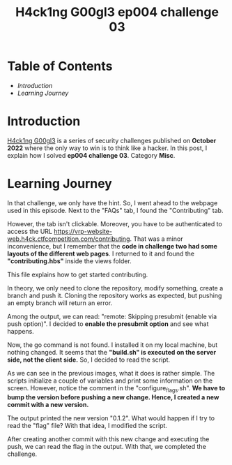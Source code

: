 #+title: H4ck1ng G00gl3 ep004 challenge 03
#+hugo_publishdate: 2022-11-21
#+options: tags:nil

* Table of Contents                                               :TOC_5_org:
- [[Introduction][Introduction]]
- [[Learning Journey][Learning Journey]]

* Introduction

[[https://h4ck1ng.google/][H4ck1ng G00gl3]] is a series of security challenges published on *October 2022* where the only way to win is to think like a hacker. In this post, I explain how I solved *ep004 challenge 03*. Category *Misc*.

* Learning Journey

#+attr_html: :class centered-image
[[/images/h4ck1ng00gl3/ep004ch03/intro.png]]

In that challenge, we only have the hint. So, I went ahead to the webpage used in this episode. Next to the "FAQs" tab, I found the "Contributing" tab.

#+attr_html: :class centered-image
[[/images/h4ck1ng00gl3/ep004ch03/contributing-tab.png]]

However, the tab isn't clickable. Moreover, you have to be authenticated to access the URL https://vrp-website-web.h4ck.ctfcompetition.com/contributing. That was a minor inconvenience, but I remember that the *code in challenge two had some layouts of the different web pages*. I returned to it and found the *"contributing.hbs"* inside the views folder.

#+attr_html: :class centered-image
[[/images/h4ck1ng00gl3/ep004ch03/view-folder.png]]

This file explains how to get started contributing.

#+attr_html: :width 1000px
#+attr_html: :class centered-image
[[/images/h4ck1ng00gl3/ep004ch03/contributing-hbs.png]]

In theory, we only need to clone the repository, modify something, create a branch and push it. Cloning the repository works as expected, but pushing an empty branch will return an error.

#+attr_html: :width 1000px
#+attr_html: :class centered-image
[[/images/h4ck1ng00gl3/ep004ch03/prereceive-hook-declined.png]]

Among the output, we can read: "remote: Skipping presubmit (enable via push option)". I decided to *enable the presubmit option* and see what happens.

#+attr_html: :width 1000px
#+attr_html: :class centered-image
[[/images/h4ck1ng00gl3/ep004ch03/presubmit-enabled.png]]

Now, the go command is not found. I installed it on my local machine, but nothing changed. It seems that the *"build.sh" is executed on the server side, not the client side.* So, I decided to read the script.

#+attr_html: :class centered-image
[[/images/h4ck1ng00gl3/ep004ch03/build-sh.png]]

#+attr_html: :class centered-image
[[/images/h4ck1ng00gl3/ep004ch03/configure-flags.png]]

As we can see in the previous images, what it does is rather simple. The scripts initialize a couple of variables and print some information on the screen. However, notice the comment in the "configure_flags.sh". *We have to bump the version before pushing a new change. Hence, I created a new commit with a new version.*

#+attr_html: :class centered-image
[[/images/h4ck1ng00gl3/ep004ch03/version-changes.png]]

The output printed the new version "0.1.2". What would happen if I try to read the "flag" file? With that idea, I modified the script.

#+attr_html: :class centered-image
[[/images/h4ck1ng00gl3/ep004ch03/version-prints-flag.png]]

After creating another commit with this new change and executing the push, we can read the flag in the output. With that, we completed the challenge.

#+attr_html: :class centered-image
[[/images/h4ck1ng00gl3/ep004ch03/intro.png]]
